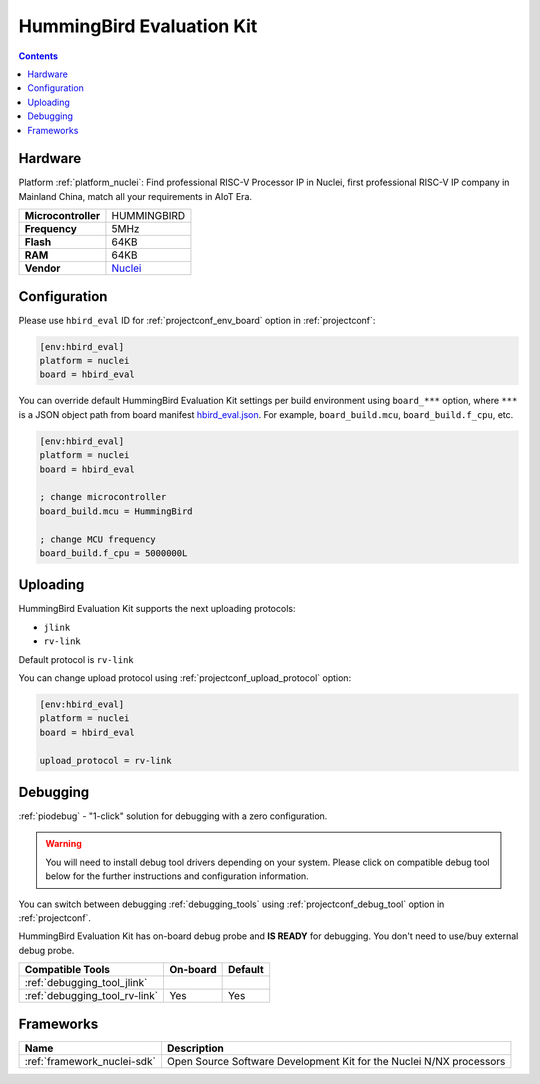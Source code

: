 ..  Copyright (c) 2014-present PlatformIO <contact@platformio.org>
    Licensed under the Apache License, Version 2.0 (the "License");
    you may not use this file except in compliance with the License.
    You may obtain a copy of the License at
       http://www.apache.org/licenses/LICENSE-2.0
    Unless required by applicable law or agreed to in writing, software
    distributed under the License is distributed on an "AS IS" BASIS,
    WITHOUT WARRANTIES OR CONDITIONS OF ANY KIND, either express or implied.
    See the License for the specific language governing permissions and
    limitations under the License.

.. _board_nuclei_hbird_eval:

HummingBird Evaluation Kit
==========================

.. contents::

Hardware
--------

Platform :ref:`platform_nuclei`: Find professional RISC-V Processor IP in Nuclei, first professional RISC-V IP company in Mainland China, match all your requirements in AIoT Era.

.. list-table::

  * - **Microcontroller**
    - HUMMINGBIRD
  * - **Frequency**
    - 5MHz
  * - **Flash**
    - 64KB
  * - **RAM**
    - 64KB
  * - **Vendor**
    - `Nuclei <https://nucleisys.com/?utm_source=platformio&utm_medium=docs>`__


Configuration
-------------

Please use ``hbird_eval`` ID for :ref:`projectconf_env_board` option in :ref:`projectconf`:

.. code-block:: ini

  [env:hbird_eval]
  platform = nuclei
  board = hbird_eval

You can override default HummingBird Evaluation Kit settings per build environment using
``board_***`` option, where ``***`` is a JSON object path from
board manifest `hbird_eval.json <https://github.com/Nuclei-Software/platform-nuclei/blob/master/boards/hbird_eval.json>`_. For example,
``board_build.mcu``, ``board_build.f_cpu``, etc.

.. code-block:: ini

  [env:hbird_eval]
  platform = nuclei
  board = hbird_eval

  ; change microcontroller
  board_build.mcu = HummingBird

  ; change MCU frequency
  board_build.f_cpu = 5000000L


Uploading
---------
HummingBird Evaluation Kit supports the next uploading protocols:

* ``jlink``
* ``rv-link``

Default protocol is ``rv-link``

You can change upload protocol using :ref:`projectconf_upload_protocol` option:

.. code-block:: ini

  [env:hbird_eval]
  platform = nuclei
  board = hbird_eval

  upload_protocol = rv-link

Debugging
---------

:ref:`piodebug` - "1-click" solution for debugging with a zero configuration.

.. warning::
    You will need to install debug tool drivers depending on your system.
    Please click on compatible debug tool below for the further
    instructions and configuration information.

You can switch between debugging :ref:`debugging_tools` using
:ref:`projectconf_debug_tool` option in :ref:`projectconf`.

HummingBird Evaluation Kit has on-board debug probe and **IS READY** for debugging. You don't need to use/buy external debug probe.

.. list-table::
  :header-rows:  1

  * - Compatible Tools
    - On-board
    - Default
  * - :ref:`debugging_tool_jlink`
    - 
    - 
  * - :ref:`debugging_tool_rv-link`
    - Yes
    - Yes

Frameworks
----------
.. list-table::
    :header-rows:  1

    * - Name
      - Description

    * - :ref:`framework_nuclei-sdk`
      - Open Source Software Development Kit for the Nuclei N/NX processors